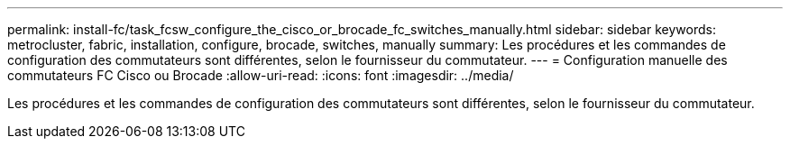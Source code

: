 ---
permalink: install-fc/task_fcsw_configure_the_cisco_or_brocade_fc_switches_manually.html 
sidebar: sidebar 
keywords: metrocluster, fabric, installation, configure, brocade, switches, manually 
summary: Les procédures et les commandes de configuration des commutateurs sont différentes, selon le fournisseur du commutateur. 
---
= Configuration manuelle des commutateurs FC Cisco ou Brocade
:allow-uri-read: 
:icons: font
:imagesdir: ../media/


[role="lead"]
Les procédures et les commandes de configuration des commutateurs sont différentes, selon le fournisseur du commutateur.
